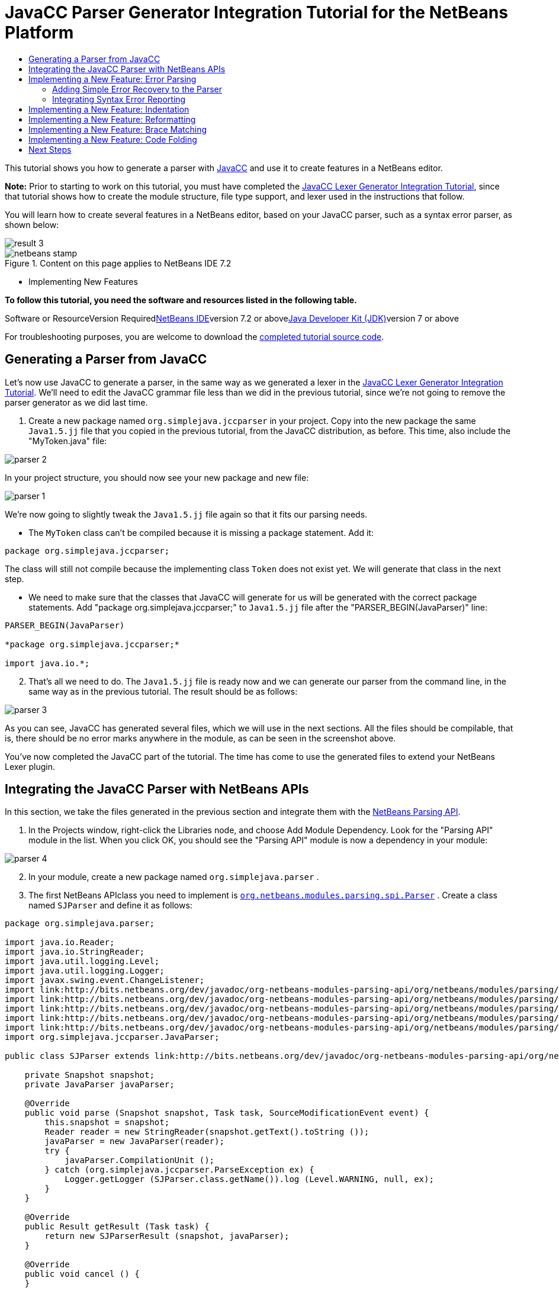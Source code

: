 // 
//     Licensed to the Apache Software Foundation (ASF) under one
//     or more contributor license agreements.  See the NOTICE file
//     distributed with this work for additional information
//     regarding copyright ownership.  The ASF licenses this file
//     to you under the Apache License, Version 2.0 (the
//     "License"); you may not use this file except in compliance
//     with the License.  You may obtain a copy of the License at
// 
//       http://www.apache.org/licenses/LICENSE-2.0
// 
//     Unless required by applicable law or agreed to in writing,
//     software distributed under the License is distributed on an
//     "AS IS" BASIS, WITHOUT WARRANTIES OR CONDITIONS OF ANY
//     KIND, either express or implied.  See the License for the
//     specific language governing permissions and limitations
//     under the License.
//

= JavaCC Parser Generator Integration Tutorial for the NetBeans Platform
:jbake-type: platform-tutorial
:jbake-tags: tutorials 
:jbake-status: published
:syntax: true
:source-highlighter: pygments
:toc: left
:toc-title:
:icons: font
:experimental:
:description: JavaCC Parser Generator Integration Tutorial for the NetBeans Platform - Apache NetBeans
:keywords: Apache NetBeans Platform, Platform Tutorials, JavaCC Parser Generator Integration Tutorial for the NetBeans Platform

This tutorial shows you how to generate a parser with link:http://javacc.java.net/[+JavaCC+] and use it to create features in a NetBeans editor.

*Note:* Prior to starting to work on this tutorial, you must have completed the link:nbm-javacc-lexer.html[+JavaCC Lexer Generator Integration Tutorial+], since that tutorial shows how to create the module structure, file type support, and lexer used in the instructions that follow.

You will learn how to create several features in a NetBeans editor, based on your JavaCC parser, such as a syntax error parser, as shown below:

image::images/result-3.png[]


image::images/netbeans-stamp.png[title="Content on this page applies to NetBeans IDE 7.2"]

* Implementing New Features

*To follow this tutorial, you need the software and resources listed in the following table.*

Software or ResourceVersion Requiredlink:https://netbeans.org/downloads/index.html[+NetBeans IDE+]version 7.2 or abovelink:http://java.sun.com/javase/downloads/index.jsp[+Java Developer Kit (JDK)+]version 7 or above

For troubleshooting purposes, you are welcome to download the link:http://java.net/projects/nb-api-samples/sources/api-samples/show/versions/7.2/tutorials/SimpleJava2[+completed tutorial source code+].


== Generating a Parser from JavaCC

Let's now use JavaCC to generate a parser, in the same way as we generated a lexer in the link:nbm-javacc-lexer.html[+JavaCC Lexer Generator Integration Tutorial+]. We'll need to edit the JavaCC grammar file less than we did in the previous tutorial, since we're not going to remove the parser generator as we did last time.


[start=1]
1. Create a new package named  ``org.simplejava.jccparser``  in your project. Copy into the new package the same  ``Java1.5.jj``  file that you copied in the previous tutorial, from the JavaCC distribution, as before. This time, also include the "MyToken.java" file:

image::images/parser-2.png[]

In your project structure, you should now see your new package and new file:

image::images/parser-1.png[]

We're now going to slightly tweak the  ``Java1.5.jj``  file again so that it fits our parsing needs.

* The  ``MyToken``  class can't be compiled because it is missing a package statement. Add it:


[source,java]
----

package org.simplejava.jccparser;
----

The class will still not compile because the implementing class  ``Token``  does not exist yet. We will generate that class in the next step.

* We need to make sure that the classes that JavaCC will generate for us will be generated with the correct package statements. Add "package org.simplejava.jccparser;" to  ``Java1.5.jj``  file after the "PARSER_BEGIN(JavaParser)" line:


[source,java]
----

PARSER_BEGIN(JavaParser)

*package org.simplejava.jccparser;*

import java.io.*;
----


[start=2]
2. That's all we need to do. The  ``Java1.5.jj``  file is ready now and we can generate our parser from the command line, in the same way as in the previous tutorial. The result should be as follows:

image::images/parser-3.png[]

As you can see, JavaCC has generated several files, which we will use in the next sections. All the files should be compilable, that is, there should be no error marks anywhere in the module, as can be seen in the screenshot above.

You've now completed the JavaCC part of the tutorial. The time has come to use the generated files to extend your NetBeans Lexer plugin.


== Integrating the JavaCC Parser with NetBeans APIs

In this section, we take the files generated in the previous section and integrate them with the link:http://bits.netbeans.org/dev/javadoc/org-netbeans-modules-parsing-api/overview-summary.html[+NetBeans Parsing API+].


[start=1]
1. In the Projects window, right-click the Libraries node, and choose Add Module Dependency. Look for the "Parsing API" module in the list. When you click OK, you should see the "Parsing API" module is now a dependency in your module:

image::images/parser-4.png[]


[start=2]
2. In your module, create a new package named  ``org.simplejava.parser`` .


[start=3]
3. The first NetBeans APIclass you need to implement is  ``link:http://bits.netbeans.org/dev/javadoc/org-netbeans-modules-parsing-api/org/netbeans/modules/parsing/spi/Parser.html[+org.netbeans.modules.parsing.spi.Parser+]`` . Create a class named  ``SJParser``  and define it as follows:


[source,java]
----

package org.simplejava.parser;

import java.io.Reader;
import java.io.StringReader;
import java.util.logging.Level;
import java.util.logging.Logger;
import javax.swing.event.ChangeListener;
import link:http://bits.netbeans.org/dev/javadoc/org-netbeans-modules-parsing-api/org/netbeans/modules/parsing/api/Snapshot.html[+org.netbeans.modules.parsing.api.Snapshot+];
import link:http://bits.netbeans.org/dev/javadoc/org-netbeans-modules-parsing-api/org/netbeans/modules/parsing/api/Task.html[+org.netbeans.modules.parsing.api.Task+];
import link:http://bits.netbeans.org/dev/javadoc/org-netbeans-modules-parsing-api/org/netbeans/modules/parsing/spi/Parser.html[+org.netbeans.modules.parsing.spi.Parser+];
import link:http://bits.netbeans.org/dev/javadoc/org-netbeans-modules-parsing-api/org/netbeans/modules/parsing/spi/ParserResultTask.html[+org.netbeans.modules.parsing.spi.Parser.Result+];
import link:http://bits.netbeans.org/dev/javadoc/org-netbeans-modules-parsing-api/org/netbeans/modules/parsing/spi/SourceModificationEvent.html[+org.netbeans.modules.parsing.spi.SourceModificationEvent+];
import org.simplejava.jccparser.JavaParser;

public class SJParser extends link:http://bits.netbeans.org/dev/javadoc/org-netbeans-modules-parsing-api/org/netbeans/modules/parsing/spi/Parser.html[+Parser+] {

    private Snapshot snapshot;
    private JavaParser javaParser;

    @Override
    public void parse (Snapshot snapshot, Task task, SourceModificationEvent event) {
        this.snapshot = snapshot;
        Reader reader = new StringReader(snapshot.getText().toString ());
        javaParser = new JavaParser(reader);
        try {
            javaParser.CompilationUnit ();
        } catch (org.simplejava.jccparser.ParseException ex) {
            Logger.getLogger (SJParser.class.getName()).log (Level.WARNING, null, ex);
        }
    }

    @Override
    public Result getResult (Task task) {
        return new SJParserResult (snapshot, javaParser);
    }

    @Override
    public void cancel () {
    }

    @Override
    public void addChangeListener (ChangeListener changeListener) {
    }

    @Override
    public void removeChangeListener (ChangeListener changeListener) {
    }

    
    public static class SJParserResult extends Result {

        private JavaParser javaParser;
        private boolean valid = true;

        SJParserResult (Snapshot snapshot, JavaParser javaParser) {
            super (snapshot);
            this.javaParser = javaParser;
        }

        public JavaParser getJavaParser () throws org.netbeans.modules.parsing.spi.ParseException {
            if (!valid) throw new org.netbeans.modules.parsing.spi.ParseException ();
            return javaParser;
        }

        @Override
        protected void invalidate () {
            valid = false;
        }

    }
    
}
----


[start=4]
4. Register the parser in the language class created in the previous tutorial, as follows:


[source,java]
----

package org.simplejava;

import org.netbeans.api.lexer.Language;
import org.netbeans.modules.csl.spi.DefaultLanguageConfig;
import org.netbeans.modules.csl.spi.LanguageRegistration;
import org.netbeans.modules.parsing.spi.Parser;
import org.simplejava.lexer.SJTokenId;
import org.simplejava.parser.SJParser;

@LanguageRegistration(mimeType = "text/x-sj")
public class SJLanguage extends DefaultLanguageConfig {

    @Override
    public Language getLexerLanguage() {
        return SJTokenId.getLanguage();
    }

    @Override
    public String getDisplayName() {
        return "SJ";
    }

    *@Override
    public Parser getParser() {
        return new SJParser();
    }*
    
}
----

You now have an implementation of the NetBeans Parsing API based on a JavaCC parser generated from a JavaCC grammar definition. Your parser generated by JavaCC is registered in the NetBeans Platform. You can compile and run the module. However, your parser will never be called simply because you don't have code asking for the parser results. Since there is no client of your parser yet, let's create one in the next section.


== Implementing a New Feature: Error Parsing

Now you will create a first client of your  ``SJParser`` . This client (task) will show syntax errors in the NetBeans editor sidebar, also known as its "gutter".

Before working on the related code, we need to make some modifications to the generated parser. The parser throws a  ``ParseException``  when it finds the first error in the source code. This is the default behavior of parsers generated by JavaCC. But in the NetBeans editor we need to detect more than just one syntax error. Therefore, we need to add some simple error recovery to the parser before integrating the NetBeans error parsing code with it.


=== Adding Simple Error Recovery to the Parser


[start=1]
1. The tweaks below should both be done in  ``Java1.5.jj``  file in your  ``org.simplejava.jccparser``  package.

* Change "ERROR_REPORTING = false;" to "ERROR_REPORTING = true;":


[source,java]
----

options {
  JAVA_UNICODE_ESCAPE = true;
  *ERROR_REPORTING = true;*
  STATIC = false;
  COMMON_TOKEN_ACTION = false;
  TOKEN_FACTORY = "MyToken";
  JDK_VERSION = "1.5";
}
----

* Add "import java.util.*;" to your Java1.5.jj file:


[source,java]
----

PARSER_BEGIN(JavaParser)

package org.simplejava.jccparser;

import java.io.*;
*import java.util.*;*
----


[start=2]
2. Run JavaCC on the  ``Java1.5.jj``  file again, the same way as you did in the previous section.


[start=3]
3. These additions and changes should be done in your  ``JavaParser``  class.

* Add the following method to your  ``JavaParser``  body:


[source,java]
----

public List<ParseException> syntaxErrors = new ArrayList<ParseException>();

void recover (ParseException ex, int recoveryPoint) {
    syntaxErrors.add (ex);
    Token t;
    do {
        t = getNextToken ();
    } while (t.kind != EOF &amp;&amp; t.kind != recoveryPoint);
}
----

* Catch  ``ParseExceptions``  in  ``CompilationUnit`` ,  ``FieldDeclaration`` ,  ``MethodDeclaration`` , and  ``Statement`` :

[source,java]
----

final public void CompilationUnit() throws ParseException {
    *try {*
        if (jj_2_1(2147483647)) {
            PackageDeclaration();
        } else {
            ;
        }
        label_1:
        while (true) {
            switch ((jj_ntk == -1) ? jj_ntk() : jj_ntk) {
                case IMPORT:
                    ;
                    break;
                default:
                    break label_1;
            }
            ImportDeclaration();
        }
        label_2:
        while (true) {
            switch ((jj_ntk == -1) ? jj_ntk() : jj_ntk) {
                case ABSTRACT:
                case CLASS:
                case ENUM:
                case FINAL:
                case INTERFACE:
                case NATIVE:
                case PRIVATE:
                case PROTECTED:
                case PUBLIC:
                case STATIC:
                case STRICTFP:
                case SYNCHRONIZED:
                case TRANSIENT:
                case VOLATILE:
                case SEMICOLON:
                case AT:
                    ;
                    break;
                default:
                    break label_2;
            }
            TypeDeclaration();
        }
        switch ((jj_ntk == -1) ? jj_ntk() : jj_ntk) {
            case 127:
                jj_consume_token(127);
                break;
            default:
                ;
        }
        switch ((jj_ntk == -1) ? jj_ntk() : jj_ntk) {
            case STUFF_TO_IGNORE:
                jj_consume_token(STUFF_TO_IGNORE);
                break;
            default:
                ;
        }
        jj_consume_token(0);
    *} catch (ParseException ex) {
        recover(ex, SEMICOLON);
    }*
}
----


[source,java]
----

final public void FieldDeclaration(int modifiers) throws ParseException {
    *try {*
        Type();
        VariableDeclarator();
        label_11:
        while (true) {
            switch ((jj_ntk == -1) ? jj_ntk() : jj_ntk) {
                case COMMA:
                    ;
                    break;
                default:
                    break label_11;
            }
            jj_consume_token(COMMA);
            VariableDeclarator();
        }
        jj_consume_token(SEMICOLON);
    *} catch (ParseException ex) {
        recover(ex, SEMICOLON);
    }*
}
----


[source,java]
----

final public void MethodDeclaration(int modifiers) throws ParseException {
    *try {*
        switch ((jj_ntk == -1) ? jj_ntk() : jj_ntk) {
            case LT:
                TypeParameters();
                break;
            default:
                ;
        }
        ResultType();
        MethodDeclarator();
        switch ((jj_ntk == -1) ? jj_ntk() : jj_ntk) {
            case THROWS:
                jj_consume_token(THROWS);
                NameList();
                break;
            default:
                ;
        }
        switch ((jj_ntk == -1) ? jj_ntk() : jj_ntk) {
            case LBRACE:
                Block();
                break;
            case SEMICOLON:
                jj_consume_token(SEMICOLON);
                break;
            default:
                jj_consume_token(-1);
                throw new ParseException();
        }
    *} catch (ParseException ex) {
        recover(ex, SEMICOLON);
    }*
}
----


[source,java]
----

final public void Statement() throws ParseException {
    *try {*
        if (jj_2_36(2)) {
            LabeledStatement();
        } else {
            switch ((jj_ntk == -1) ? jj_ntk() : jj_ntk) {
                case ASSERT:
                    AssertStatement();
                    break;
                case LBRACE:
                    Block();
                    break;
                case SEMICOLON:
                    EmptyStatement();
                    break;
                case BOOLEAN:
                case BYTE:
                case CHAR:
                case DOUBLE:
                case FALSE:
                case FLOAT:
                case INT:
                case LONG:
                case NEW:
                case NULL:
                case SHORT:
                case SUPER:
                case THIS:
                case TRUE:
                case VOID:
                case INTEGER_LITERAL:
                case FLOATING_POINT_LITERAL:
                case CHARACTER_LITERAL:
                case STRING_LITERAL:
                case IDENTIFIER:
                case LPAREN:
                case INCR:
                case DECR:
                    StatementExpression();
                    jj_consume_token(SEMICOLON);
                    break;
                case SWITCH:
                    SwitchStatement();
                    break;
                case IF:
                    IfStatement();
                    break;
                case WHILE:
                    WhileStatement();
                    break;
                case DO:
                    DoStatement();
                    break;
                case FOR:
                    ForStatement();
                    break;
                case BREAK:
                    BreakStatement();
                    break;
                case CONTINUE:
                    ContinueStatement();
                    break;
                case RETURN:
                    ReturnStatement();
                    break;
                case THROW:
                    ThrowStatement();
                    break;
                case SYNCHRONIZED:
                    SynchronizedStatement();
                    break;
                case TRY:
                    TryStatement();
                    break;
                default:
                    jj_consume_token(-1);
                    throw new ParseException();
            }
        }
    *} catch (ParseException ex) {
        recover(ex, SEMICOLON);
    }*
}
----

We have added some very basic error recovery to our parser so that we can display some syntax errors in the NetBeans editor in the next section.


=== Integrating Syntax Error Reporting

At this point, we're ready to implement our first  ``ParserResultTask`` . This task consists of three standard steps:


[start=1]
1. Create a factory, i.e.,  ``link:http://bits.netbeans.org/dev/javadoc/org-netbeans-modules-parsing-api/org/netbeans/modules/parsing/spi/TaskFactory.html[+TaskFactory+]`` .

[start=2]
2. Create a task, i.e.,  ``link:http://bits.netbeans.org/dev/javadoc/org-netbeans-modules-parsing-api/org/netbeans/modules/parsing/spi/ParserResultTask.html[+ParserResultTask+]`` .

[start=3]
3. Register the factory in the layer file.

The above steps are standard in the sense that they are common to all tasks implementing the NetBeans Parsing API.


[start=1]
1. Add dependencies on the NetBeans "Editor Hints" module and the "MIME Lookup API" module.


[start=2]
2. Create the  ``SJSyntaxErrorHighlightingTask``  class:


[source,java]
----

package org.simplejava.parser;

import java.util.ArrayList;
import java.util.List;
import javax.swing.text.BadLocationException;
import javax.swing.text.Document;
import javax.swing.text.StyledDocument;
import link:http://bits.netbeans.org/dev/javadoc/org-netbeans-modules-parsing-api/org/netbeans/modules/parsing/spi/Parser.Result.html[+org.netbeans.modules.parsing.spi.Parser.Result+];
import link:http://bits.netbeans.org/dev/javadoc/org-netbeans-modules-parsing-api/org/netbeans/modules/parsing/spi/ParserResultTask.html[+org.netbeans.modules.parsing.spi.ParserResultTask+];
import link:http://bits.netbeans.org/dev/javadoc/org-netbeans-modules-parsing-api/org/netbeans/modules/parsing/spi/Scheduler.html[+org.netbeans.modules.parsing.spi.Scheduler+];
import link:http://bits.netbeans.org/dev/javadoc/org-netbeans-modules-parsing-api/org/netbeans/modules/parsing/spi/SchedulerEvent.html[+org.netbeans.modules.parsing.spi.SchedulerEvent+];
import link:http://bits.netbeans.org/dev/javadoc/org-netbeans-spi-editor-hints/org/netbeans/spi/editor/hints/ErrorDescription.html[+org.netbeans.spi.editor.hints.ErrorDescription+];
import link:http://bits.netbeans.org/dev/javadoc/org-netbeans-spi-editor-hints/org/netbeans/spi/editor/hints/ErrorDescriptionFactory.html[+org.netbeans.spi.editor.hints.ErrorDescriptionFactory+];
import link:http://bits.netbeans.org/dev/javadoc/org-netbeans-spi-editor-hints/org/netbeans/spi/editor/hints/HintsController.html[+org.netbeans.spi.editor.hints.HintsController+];
import link:http://bits.netbeans.org/dev/javadoc/org-netbeans-spi-editor-hints/org/netbeans/spi/editor/hints/Severity.html[+org.netbeans.spi.editor.hints.Severity+];
import org.openide.text.NbDocument;
import org.openide.util.Exceptions;
import org.simplejava.jccparser.ParseException;
import org.simplejava.jccparser.Token;
import org.simplejava.parser.SJParser.SJParserResult;

public class SJSyntaxErrorHighlightingTask extends link:http://bits.netbeans.org/dev/javadoc/org-netbeans-modules-parsing-api/org/netbeans/modules/parsing/spi/ParserResultTask.html[+ParserResultTask+] {

    @Override
    public void run (Result result, SchedulerEvent event) {
        try {
            SJParserResult sjResult = (SJParserResult) result;
            List<ParseException> syntaxErrors = sjResult.getJavaParser ().syntaxErrors;
            Document document = result.getSnapshot ().getSource ().getDocument (false);
            List<ErrorDescription> errors = new ArrayList<ErrorDescription> ();
            for (ParseException syntaxError : syntaxErrors) {
                Token token = syntaxError.currentToken;
                int start = NbDocument.findLineOffset ((StyledDocument) document, token.beginLine - 1) + token.beginColumn - 1;
                int end = NbDocument.findLineOffset ((StyledDocument) document, token.endLine - 1) + token.endColumn;
                ErrorDescription errorDescription = ErrorDescriptionFactory.createErrorDescription(
                    Severity.ERROR,
                    syntaxError.getMessage (),
                    document,
                    document.createPosition(start),
                    document.createPosition(end)
                );
                errors.add (errorDescription);
            }
            HintsController.setErrors (document, "simple-java", errors);
        } catch (BadLocationException ex1) {
            Exceptions.printStackTrace (ex1);
        } catch (org.netbeans.modules.parsing.spi.ParseException ex1) {
            Exceptions.printStackTrace (ex1);
        }
    }

    @Override
    public int getPriority () {
        return 100;
    }

    @Override
    public Class getSchedulerClass () {
        return Scheduler.EDITOR_SENSITIVE_TASK_SCHEDULER;
    }

    @Override
    public void cancel () {
    }

}
----


[start=3]
3. Create the  ``SJSyntaxErrorHighlightingTaskFactory``  class in the  ``org.simplejava.parser``  package:


[source,java]
----

package org.simplejava.parser;

import java.util.Collection;
import java.util.Collections;
import org.netbeans.api.editor.mimelookup.MimeRegistration;
import link:http://bits.netbeans.org/dev/javadoc/org-netbeans-modules-parsing-api/org/netbeans/modules/parsing/api/Snapshot.html[+org.netbeans.modules.parsing.api.Snapshot+];
import link:http://bits.netbeans.org/dev/javadoc/org-netbeans-modules-parsing-api/org/netbeans/modules/parsing/spi/TaskFactory.html[+org.netbeans.modules.parsing.spi.TaskFactory+];

@MimeRegistration(mimeType="text/x-sj",service=TaskFactory.class)
public class SJSyntaxErrorHighlightingTaskFactory extends link:http://bits.netbeans.org/dev/javadoc/org-netbeans-modules-parsing-api/org/netbeans/modules/parsing/spi/TaskFactory.html[+TaskFactory+] {

    @Override
    public Collection create (Snapshot snapshot) {
        return Collections.singleton (new SJSyntaxErrorHighlightingTask());
    }

}
----

When you install the module into your application and make a syntax error in a SJ file, you should see the error highlighting in the sidebar of the NetBeans editor:


image::images/result-3.png[]



== Implementing a New Feature: Indentation

Next, we'll create the skeleton of an indentation task for our language.


[start=1]
1. Add a dependency on the "link:http://bits.netbeans.org/dev/javadoc/org-netbeans-modules-editor-indent/overview-summary.html[+Editor Indentation+]" module.

[start=2]
2. 
Create a new  ``link:http://bits.netbeans.org/dev/javadoc/org-netbeans-modules-editor-indent/org/netbeans/modules/editor/indent/spi/IndentTask.html[+IndentTask+]`` :


[source,java]
----

package org.simplejava.parser;

import javax.swing.text.BadLocationException;
import link:http://bits.netbeans.org/dev/javadoc/org-netbeans-modules-editor-indent/org/netbeans/modules/editor/indent/spi/Context.html[+org.netbeans.modules.editor.indent.spi.Context+];
import link:http://bits.netbeans.org/dev/javadoc/org-netbeans-modules-editor-indent/org/netbeans/modules/editor/indent/spi/ExtraLock.html[+org.netbeans.modules.editor.indent.spi.ExtraLock+];
import link:http://bits.netbeans.org/dev/javadoc/org-netbeans-modules-editor-indent/org/netbeans/modules/editor/indent/spi/IndentTask.html[+org.netbeans.modules.editor.indent.spi.IndentTask+];
import org.openide.awt.StatusDisplayer;

public class SJIndentTask implements link:http://bits.netbeans.org/dev/javadoc/org-netbeans-modules-editor-indent/org/netbeans/modules/editor/indent/spi/IndentTask.html[+IndentTask+] {

    private Context context;

    SJIndentTask(Context context) {
        this.context = context;
    }

    @Override
    public void reindent() throws BadLocationException {
        StatusDisplayer.getDefault().setStatusText("We will indent this now...");
    }

    @Override
    public ExtraLock indentLock() {
        return null;
    }
    
}
----

*Note:* The indent task will make a callback to the  ``reindent()``  method when the Enter key is pressed in the NetBeans editor. The  ``Context``  object contains everything that you need, including the editor document object. To complete the above implementation, it should be a matter of taking the text after the cursor and before the next line to indent the code as desired.


[start=3]
3. Create a new  ``link:http://bits.netbeans.org/dev/javadoc/org-netbeans-modules-editor-indent/org/netbeans/modules/editor/indent/spi/IndentTask.Factory.html[+IndentTask.Factory+]`` :


[source,java]
----

package org.simplejava.parser;

import org.netbeans.api.editor.mimelookup.MimeRegistration;
import link:http://bits.netbeans.org/dev/javadoc/org-netbeans-modules-editor-indent/org/netbeans/modules/editor/indent/spi/Context.html[+org.netbeans.modules.editor.indent.spi.Context+];
import link:http://bits.netbeans.org/dev/javadoc/org-netbeans-modules-editor-indent/org/netbeans/modules/editor/indent/spi/IndentTask.html[+org.netbeans.modules.editor.indent.spi.IndentTask+];

@MimeRegistration(mimeType="text/x-sj",service=IndentTask.Factory.class)
public class SJIndentTaskFactory implements link:http://bits.netbeans.org/dev/javadoc/org-netbeans-modules-editor-indent/org/netbeans/modules/editor/indent/spi/IndentTask.Factory.html[+IndentTask.Factory+] {

    @Override
    public IndentTask createTask(Context context) {
        return new SJIndentTask(context);
    }

}
----

When you install the module into the application, open an SJ file, and press Enter, you will see a message in the status bar, showing you that the indentation integration is working correctly.


== Implementing a New Feature: Reformatting

Next, we'll create the skeleton of a reformat task for our language.


[start=1]
1. If you have not already done so in the previous section, add a dependency on the "link:http://bits.netbeans.org/dev/javadoc/org-netbeans-modules-editor-indent/overview-summary.html[+Editor Indentation+]" module.

[start=2]
2. 
Create a new  ``link:http://bits.netbeans.org/dev/javadoc/org-netbeans-modules-editor-indent/org/netbeans/modules/editor/indent/spi/ReformatTask.html[+ReformatTask+]`` :


[source,java]
----

package org.simplejava.parser;

import javax.swing.text.BadLocationException;
import link:http://bits.netbeans.org/dev/javadoc/org-netbeans-modules-editor-indent/org/netbeans/modules/editor/indent/spi/Context.html[+org.netbeans.modules.editor.indent.spi.Context+];
import link:http://bits.netbeans.org/dev/javadoc/org-netbeans-modules-editor-indent/org/netbeans/modules/editor/indent/spi/ExtraLock.html[+org.netbeans.modules.editor.indent.spi.ExtraLock+];
import link:http://bits.netbeans.org/dev/javadoc/org-netbeans-modules-editor-indent/org/netbeans/modules/editor/indent/spi/ReformatTask.html[+org.netbeans.modules.editor.indent.spi.ReformatTask+];
import org.openide.awt.StatusDisplayer;

public class SJReformatTask implements link:http://bits.netbeans.org/dev/javadoc/org-netbeans-modules-editor-indent/org/netbeans/modules/editor/indent/spi/ReformatTask.html[+ReformatTask+] {

    private Context context;

    public SJReformatTask(Context context) {
        this.context = context;
    }

    @Override
    public void reformat() throws BadLocationException {
        StatusDisplayer.getDefault().setStatusText("We will format this now...");
    }

    @Override
    public ExtraLock reformatLock() {
        return null;
    }
    
}
----

*Note:* The reformat task will make a callback to the  ``reformat()``  method when Alt-Shift-F is pressed in the NetBeans editor. The  ``Context``  object contains everything that you need, including the editor document object. To complete the above reformatting, it should be a matter of taking the text after the cursor and before the next line to reformat the code as desired.


[start=3]
3. Create a new  ``link:http://bits.netbeans.org/dev/javadoc/org-netbeans-modules-editor-indent/org/netbeans/modules/editor/indent/spi/ReformatTask.Factory.html[+ReformatTask.Factory+]`` :


[source,java]
----

package org.simplejava.parser;

import org.netbeans.api.editor.mimelookup.MimeRegistration;
import link:http://bits.netbeans.org/dev/javadoc/org-netbeans-modules-editor-indent/org/netbeans/modules/editor/indent/spi/Context.html[+org.netbeans.modules.editor.indent.spi.Context+];
import link:http://bits.netbeans.org/dev/javadoc/org-netbeans-modules-editor-indent/org/netbeans/modules/editor/indent/spi/ReformatTask.Factory.html[+org.netbeans.modules.editor.indent.spi.ReformatTask+];

@MimeRegistration(mimeType="text/x-sj",service=ReformatTask.Factory.class)
public class SJReformatTaskFactory implements link:http://bits.netbeans.org/dev/javadoc/org-netbeans-modules-editor-indent/org/netbeans/modules/editor/indent/spi/ReformatTask.Factory.html[+ReformatTask.Factory+] {

    @Override
    public ReformatTask createTask(Context context) {
        return new SJReformatTask(context);
    }
    
}
----

When you install the module into the application, open an SJ file, and choose Source | Format (Alt-Shift-F), you will see a message in the status bar, showing you that the extension point is working correctly.


== Implementing a New Feature: Brace Matching

Now, let's look at brace matching. When the user selects an opening brace, the closing brace should be highlighted, and vice versa. Moreover, when Ctrl-[ is pressed on the keyboard, the cursor should move back and forth between matching braces.

This feature is especially useful if your language is likely to be used to create deeply nested code structures.

In the first screenshot, the opening brace is selected, which results in it being highlighted, together with the closing brace, so that you can see where a code phrase or code block begins and ends and you can toggle between them by pressing Ctrl-[:

image::images/add-brace-1.png[]

Similarly, here another code block is made visible by selecting either the opening or closing brace, causing the matching brace to also be highlighted, and enabling the cursor to be toggled between the matching braces via Ctrl-[:

image::images/add-brace-2.png[]


[start=1]
1. Add a dependency on the "link:http://bits.netbeans.org/dev/javadoc/org-netbeans-modules-editor-bracesmatching/overview-summary.html[+Editor Brace Matching+]" module.

[start=2]
2. 
Create a new  ``link:http://bits.netbeans.org/dev/javadoc/org-netbeans-modules-editor-bracesmatching/org/netbeans/spi/editor/bracesmatching/BracesMatcherFactory.html[+BracesMatcherFactory+]`` :


[source,java]
----

package org.simplejava.parser;

import org.netbeans.api.editor.mimelookup.MimeRegistration;
import link:http://bits.netbeans.org/dev/javadoc/org-netbeans-modules-editor-bracesmatching/org/netbeans/spi/editor/bracesmatching/BracesMatcher.html[+org.netbeans.spi.editor.bracesmatching.BracesMatcher+];
import link:http://bits.netbeans.org/dev/javadoc/org-netbeans-modules-editor-bracesmatching/org/netbeans/spi/editor/bracesmatching/BracesMatcherFactory.html[+org.netbeans.spi.editor.bracesmatching.BracesMatcherFactory+];
import link:http://bits.netbeans.org/dev/javadoc/org-netbeans-modules-editor-bracesmatching/org/netbeans/spi/editor/bracesmatching/MatcherContext.html[+org.netbeans.spi.editor.bracesmatching.MatcherContext+];
import link:http://bits.netbeans.org/dev/javadoc/org-netbeans-modules-editor-bracesmatching/org/netbeans/spi/editor/bracesmatching/support/BracesMatcherSupport.html[+org.netbeans.spi.editor.bracesmatching.support.BracesMatcherSupport+];

@MimeRegistration(mimeType="text/x-sj",service=BracesMatcherFactory.class)
public class SJBracesMatcherFactory implements link:http://bits.netbeans.org/dev/javadoc/org-netbeans-modules-editor-bracesmatching/org/netbeans/spi/editor/bracesmatching/BracesMatcherFactory.html[+BracesMatcherFactory+] {

    @Override
    public BracesMatcher createMatcher(MatcherContext context) {
        return BracesMatcherSupport.defaultMatcher(context, -1, -1);
    }
    
}
----

The  ``link:http://bits.netbeans.org/dev/javadoc/org-netbeans-modules-editor-bracesmatching/org/netbeans/spi/editor/bracesmatching/support/BracesMatcherSupport.html[+BracesMatcherSupport+]``  package provides a number of useful implementations of  ``link:http://bits.netbeans.org/dev/javadoc/org-netbeans-modules-editor-bracesmatching/org/netbeans/spi/editor/bracesmatching/BracesMatcher.html[+BracesMatcher+]`` . One of these is used in the code above.

When you install the module into the application, open an SJ file, and select a brace, you should see that the brace is highlighted, together with its matching brace. Press Ctrl-[ to toggle between matching braces.


== Implementing a New Feature: Code Folding

The "link:http://bits.netbeans.org/dev/javadoc/org-netbeans-modules-editor-fold/overview-summary.html[+Editor Code Folding+]" module provides the functionality you need to implement for creating your own code folds.

In this tutorial, we will create a code fold for the "FORMAL_COMMENT" token provided by our lexer:

image::images/add-fold-1.png[]

When collapsed, the fold will look like this:

image::images/add-fold-2.png[]


[start=1]
1. Add a dependency on the "link:http://bits.netbeans.org/dev/javadoc/org-netbeans-modules-editor-fold/overview-summary.html[+Editor Code Folding+]" module.

[start=2]
2. 
Create a new  ``link:http://bits.netbeans.org/dev/javadoc/org-netbeans-modules-editor-fold/org/netbeans/spi/editor/fold/FoldManager.html[+FoldManager+]`` :


[source,java]
----

package org.simplejava.parser;

import javax.swing.event.DocumentEvent;
import javax.swing.text.BadLocationException;
import javax.swing.text.Document;
import org.netbeans.api.editor.fold.Fold;
import org.netbeans.api.editor.fold.FoldHierarchy;
import org.netbeans.api.editor.fold.FoldType;
import org.netbeans.api.lexer.Token;
import org.netbeans.api.lexer.TokenHierarchy;
import org.netbeans.api.lexer.TokenSequence;
import link:http://bits.netbeans.org/dev/javadoc/org-netbeans-modules-editor-fold/org/netbeans/spi/editor/fold/FoldHierarchyTransaction.html[+org.netbeans.spi.editor.fold.FoldHierarchyTransaction+];
import org.netbeans.spi.editor.fold.FoldManager;
import link:http://bits.netbeans.org/dev/javadoc/org-netbeans-modules-editor-fold/org/netbeans/spi/editor/fold/FoldOperation.html[+org.netbeans.spi.editor.fold.FoldOperation+];
import org.openide.util.Exceptions;
import org.simplejava.lexer.SJTokenId;

public class SJFoldManager implements link:http://bits.netbeans.org/dev/javadoc/org-netbeans-modules-editor-fold/org/netbeans/spi/editor/fold/FoldManager.html[+FoldManager+] {

    private FoldOperation operation;
    public static final FoldType COMMENT_FOLD_TYPE = new FoldType("/*...*/");

    @Override
    public void init(FoldOperation operation) {
        this.operation = operation;
    }

    @Override
    public void initFolds(FoldHierarchyTransaction transaction) {
        FoldHierarchy hierarchy = operation.getHierarchy();
        Document document = hierarchy.getComponent().getDocument();
        TokenHierarchy<Document> hi = TokenHierarchy.get(document);
        TokenSequence<SJTokenId> ts = (TokenSequence<SJTokenId>) hi.tokenSequence();
        FoldType type = null;
        int start = 0;
        int offset = 0;
        while (ts.moveNext()) {
            offset = ts.offset();
            Token<SJTokenId> token = ts.token();
            SJTokenId id = token.id();
            if (id.name().equals("FORMAL_COMMENT") &amp;&amp; type == null) {
                type = COMMENT_FOLD_TYPE;
                start = offset;
                try {
                    operation.addToHierarchy(
                        type, 
                        type.toString(), 
                        false, 
                        start, 
                        offset + token.length(), 
                        0, 
                        0, 
                        hierarchy, 
                        transaction);
                } catch (BadLocationException ex) {
                    Exceptions.printStackTrace(ex);
                }
            }
        }
    }

    @Override
    public void insertUpdate(DocumentEvent de, FoldHierarchyTransaction fht) {
    }

    @Override
    public void removeUpdate(DocumentEvent de, FoldHierarchyTransaction fht) {
    }

    @Override
    public void changedUpdate(DocumentEvent de, FoldHierarchyTransaction fht) {
    }

    @Override
    public void removeEmptyNotify(Fold fold) {
    }

    @Override
    public void removeDamagedNotify(Fold fold) {
    }

    @Override
    public void expandNotify(Fold fold) {
    }

    @Override
    public void release() {
    }
    
}
----


[start=3]
3. Create a new  ``link:http://bits.netbeans.org/dev/javadoc/org-netbeans-modules-editor-fold/org/netbeans/spi/editor/fold/FoldManagerFactory.html[+FoldManagerFactory+]`` :


[source,java]
----

package org.simplejava.parser;

import org.netbeans.api.editor.mimelookup.MimeRegistration;
link:http://bits.netbeans.org/dev/javadoc/org-netbeans-modules-editor-fold/org/netbeans/spi/editor/fold/FoldManager.html[+import org.netbeans.spi.editor.fold.FoldManager+];
link:http://bits.netbeans.org/dev/javadoc/org-netbeans-modules-editor-fold/org/netbeans/spi/editor/fold/FoldManagerFactory.html[+import org.netbeans.spi.editor.fold.FoldManagerFactory+];

@MimeRegistration(mimeType="text/x-sj",service=FoldManagerFactory.class)
public class SJFoldManagerFactory implements link:http://bits.netbeans.org/dev/javadoc/org-netbeans-modules-editor-fold/org/netbeans/spi/editor/fold/FoldManagerFactory.html[+FoldManagerFactory+] {

    @Override
    public FoldManager createFoldManager() {
        return new SJFoldManager();
    }
    
}
----

When you install the module into the application, open an SJ file, and type a multiline comment at the top of the file, as shown at the start of this section, a code fold will automatically appear around the comment.

link:https://netbeans.org/about/contact_form.html?to=3&subject=Feedback:%20JavaCC%20Parser%207.2%20Tutorial[+Send Us Your Feedback+]


== Next Steps

This tutorial is the official version of the second part of link:http://wiki.netbeans.org/How_to_create_support_for_a_new_language[+http://wiki.netbeans.org/How_to_create_support_for_a_new_language+], which, aside from being a rough draft, is partly out of date for the NetBeans Platform.

For more information about creating and developing NetBeans modules, see the following resources:

* link:https://platform.netbeans.org/index.html[+NetBeans Platform Homepage+]
* link:https://netbeans.org/download/dev/javadoc/[+NetBeans API List (Current Development Version)+]
* link:https://netbeans.org/kb/trails/platform.html[+Other Related Tutorials+]
